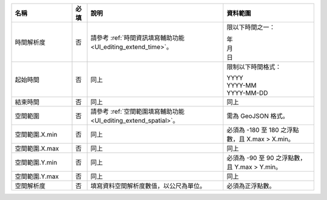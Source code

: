 .. list-table::
   :widths: 20 5 45 30
   :header-rows: 1

   * - 名稱
     - 必填
     - 說明
     - 資料範圍

   * - 時間解析度
     - 否
     - 請參考 :ref:`時間資訊填寫輔助功能 <UI_editing_extend_time>`。
     - 限以下時間之一：

       | 年
       | 月
       | 日

   * - 起始時間
     - 否
     - 同上
     - 限制以下時間格式：

       | YYYY
       | YYYY-MM
       | YYYY-MM-DD

   * - 結束時間
     - 否
     - 同上
     - 同上

   * - 空間範圍
     - 否
     - 請參考 :ref:`空間範圍填寫輔助功能 <UI_editing_extend_spatial>`。
     - 需為 GeoJSON 格式。

   * - 空間範圍.X.min
     - 否
     - 同上
     - 必須為 -180 至 180 之浮點數，且 X.max > X.min。

   * - 空間範圍.X.max
     - 否
     - 同上
     - 同上

   * - 空間範圍.Y.min
     - 否
     - 同上
     - 必須為 -90 至 90 之浮點數，且 Y.max > Y.min。

   * - 空間範圍.Y.max
     - 否
     - 同上
     - 同上

   * - 空間解析度
     - 否
     - 填寫資料空間解析度數值，以公尺為單位。
     - 必須為正浮點數。
